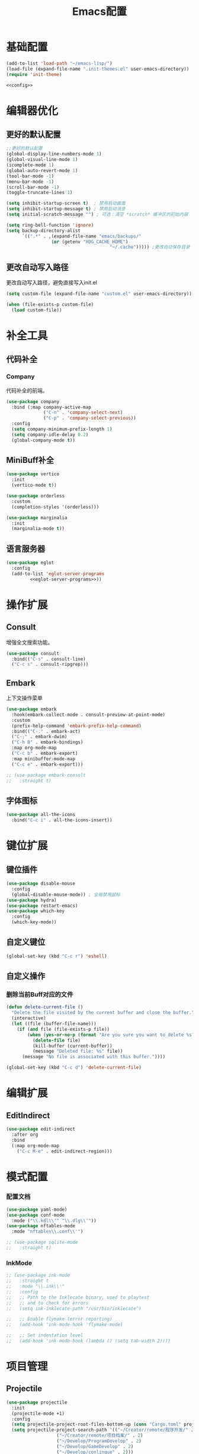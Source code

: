 #+TITLE: Emacs配置

* 基础配置
#+begin_src emacs-lisp :tangle init.el :noweb yes :noweb-prefix no
  (add-to-list 'load-path "~/emacs-lisp/")  
  (load-file (expand-file-name ".init-themes.el" user-emacs-directory))
  (require 'init-theme)

  <<config>>
#+end_src

* 编辑器优化
** 更好的默认配置
#+begin_src emacs-lisp :noweb-ref config
  ;;更好的默认配置
  (global-display-line-numbers-mode 1)
  (global-visual-line-mode 1)
  (icomplete-mode 1)
  (global-auto-revert-mode 1)
  (tool-bar-mode -1)
  (menu-bar-mode -1)
  (scroll-bar-mode -1)
  (toggle-truncate-lines 1)

  (setq inhibit-startup-screen t)  ; 禁用启动画面
  (setq inhibit-startup-message t) ; 禁用启动消息
  (setq initial-scratch-message "") ; 可选：清空 *scratch* 缓冲区的初始内容

  (setq ring-bell-function 'ignore)
  (setq backup-directory-alist
        `((".*" . ,(expand-file-name "emacs/backups/"
  				   (or (getenv "XDG_CACHE_HOME")
                                         "~/.cache"))))) ;更改自动保存目录
#+end_src

** 更改自动写入路径
更改自动写入路径，避免直接写入init.el
#+begin_src emacs-lisp :noweb-ref config
  (setq custom-file (expand-file-name "custom.el" user-emacs-directory))
  
  (when (file-exists-p custom-file)
    (load custom-file))
#+end_src


* 补全工具
** 代码补全
*** Company
代码补全的前端。
#+begin_src emacs-lisp :noweb-ref config
  (use-package company
    :bind (:map company-active-map
                ("C-n" . 'company-select-next)
                ("C-p" . 'company-select-previous))
    :config
    (setq company-minimum-prefix-length 1)
    (setq company-idle-delay 0.2)
    (global-company-mode t))
#+end_src

** MiniBuff补全
#+begin_src emacs-lisp :noweb-ref config
  (use-package vertico
    :init
    (vertico-mode t))

  (use-package orderless
    :custom
    (completion-styles '(orderless)))
  
  (use-package marginalia
    :init
    (marginalia-mode t))
#+end_src

** 语言服务器
#+begin_src emacs-lisp :noweb-ref :noweb yes :noweb-prefix no
  (use-package eglot
    :config    
    (add-to-list 'eglot-server-programs
  	       <<eglot-server-programs>>))
#+end_src

* 操作扩展
** Consult
增强全文搜索功能。
#+begin_src emacs-lisp :noweb-ref config
  (use-package consult
    :bind(("C-s" . consult-line)
  	("C-c s" . consult-ripgrep)))
#+end_src

** Embark
上下文操作菜单
#+begin_src emacs-lisp :noweb-ref config
  (use-package embark
    :hook(embark-collect-mode . consult-preview-at-point-mode)
    :custom
    (prefix-help-command 'embark-prefix-help-command)
    :bind(("C-." . embark-act)
  	("C-;" . embark-dwim)
  	("C-h B" . embark-bindings)
  	:map org-mode-map
  	("C-c b" . embark-export)
  	:map minibuffer-mode-map
  	("C-c e" . embark-export)))

  ;; (use-package embark-consult
  ;;   :straight t)
#+end_src

** 字体图标
#+begin_src emacs-lisp :noweb-ref config
(use-package all-the-icons
  :bind("C-c i" . all-the-icons-insert))
#+end_src

* 键位扩展
** 键位插件
#+begin_src emacs-lisp :noweb-ref config
  (use-package disable-mouse
    :config
    (global-disable-mouse-mode)) ; 全局禁用鼠标
  (use-package hydra)
  (use-package restart-emacs)
  (use-package which-key
    :config
    (which-key-mode))
#+end_src

** 自定义键位
#+begin_src emacs-lisp :noweb-ref config
  (global-set-key (kbd "C-c r") 'eshell)
#+end_src

** 自定义操作
*** 删除当前Buff对应的文件
#+begin_src emacs-lisp :noweb-ref config
  (defun delete-current-file ()
    "Delete the file visited by the current buffer and close the buffer."
    (interactive)
    (let ((file (buffer-file-name)))
      (if (and file (file-exists-p file))
          (when (yes-or-no-p (format "Are you sure you want to delete %s? " file))
            (delete-file file)
            (kill-buffer (current-buffer))
            (message "Deleted file: %s" file))
        (message "No file is associated with this buffer."))))

  (global-set-key (kbd "C-c d") 'delete-current-file)
#+end_src

* 编辑扩展
** EditIndirect
#+begin_src emacs-lisp :noweb-ref config
(use-package edit-indirect
  :after org
  :bind
  (:map org-mode-map
	("C-c M-e" . edit-indirect-region)))
#+end_src

* 模式配置
*** 配置文档
#+begin_src emacs-lisp :noweb-ref config
  (use-package yaml-mode)
  (use-package conf-mode
    :mode ("\\.kdl\\'" "\\.dlg\\'"))
  (use-package nftables-mode
    :mode "nftables\\.conf\\'")

  ;; (use-package sqlite-mode
  ;;   :straight t)
#+end_src

*** InkMode
#+begin_src emacs-lisp :noweb-ref config
  ;; (use-package ink-mode
  ;;   :straight t
  ;;   :mode "\\.ink\\'"
  ;;   :config
  ;;   ;; Path to the Inklecate binary, used to playtest
  ;;   ;; and to check for errors
  ;;   (setq ink-inklecate-path "/usr/bin/inklecate")

  ;;   ;; Enable flymake (error reporting)
  ;;   (add-hook 'ink-mode-hook 'flymake-mode)

  ;;   ;; Set indentation level
  ;;   (add-hook 'ink-mode-hook (lambda () (setq tab-width 2))))
#+end_src

* 项目管理
** Projectile
#+begin_src emacs-lisp :noweb-ref config
  (use-package projectile
    :init
    (projectile-mode +1)
    :config
    (setq projectile-project-root-files-bottom-up (cons "Cargo.toml" projectile-project-root-files-bottom-up))
    (setq projectile-project-search-path '(("~/Creator/remote/程序开发/" . 3)
  					 ("~/Creator/remote/项目档案/" . 2)
  					 ("~/Develop/ProgramDevelop" . 2)
  					 ("~/Develop/GameDevelop" . 2)
  					 ("~/Develop/conlingue" . 2)))
    (projectile-discover-projects-in-search-path)
    :bind-keymap
    ("C-c p" . projectile-command-map))
#+end_src

* AI辅助
** AI前置库
#+begin_src emacs-lisp :noweb-ref config
(use-package llm)
#+end_src

** Ellama
#+begin_src emacs-lisp :noweb-ref config
  ;; (use-package ellama
  ;;   :straight t
  ;;   :bind ("C-c e" . ellama)
  ;;   ;; send last message in chat buffer with C-c C-c
  ;;   :hook (org-ctrl-c-ctrl-c-final . ellama-chat-send-last-message)
  ;;   :init
  ;;   (require 'llm-ollama)
  ;;   (setopt ellama-language "Chinese")
  ;;   (setopt ellama-provider
  ;;   	  (make-llm-ollama
  ;;   	   ;; this model should be pulled to use it
  ;;   	   ;; value should be the same as you print in terminal during pull
  ;;   	   :chat-model "deepseek-r1:8b"
  ;;   	   :embedding-model "bge-m3:latest"
  ;;   	   :default-chat-non-standard-params '(("num_ctx" . 8192))))
  ;;   (setopt ellama-summarization-provider ellama-provider)
  ;;   (setopt ellama-coding-provider ellama-provider)
    
  ;;   (setopt ellama-extraction-provider ellama-provider)
  ;;   ;; Naming Provider
  ;;   (setopt ellama-naming-provider ellama-provider)
  ;;   (setopt ellama-naming-scheme 'ellama-generate-name-by-llm)
  ;;   ;; Translater Provider
  ;;   (setopt ellama-translation-provider ellama-provider)
  ;;   (setopt ellama-extraction-provider ellama-provider)
  ;;   (setopt ellama-providers
  ;;   	  '(("deepseek-r1" . (make-llm-ollama
  ;;   			      :chat-model "deepseek-r1:8b"
  ;;   			      :embedding-model "bge-m3:latest"
  ;; 			      :default-chat-non-standard-params '(("num_ctx" . 8192))))))
  ;;   :config
  ;;   (setopt ellama-auto-scroll t)
  ;;   ;; show ellama context in header line in all buffers
  ;;   (ellama-context-header-line-global-mode +1)
  ;;   ;; show ellama session id in header line in all buffers
  ;;   (ellama-session-header-line-global-mode +1)
  ;;   (advice-add 'pixel-scroll-precision :before #'ellama-disable-scroll)
  ;;   (advice-add 'end-of-buffer :after #'ellama-enable-scroll))
#+end_src

** Aider
#+begin_src emacs-lisp :noweb-ref config
  ;; (use-package aider
  ;;   :straight (:host github :repo "tninja/aider.el")
  ;;   :bind (("C-c C-a" . aider-transient-menu))
  ;;   :custom
  ;;   (aider-popular-models '("ollama_chat/starcoder2:instruct" "ollama_chat/deepseek-coder-v2:16b-lite-instruct-q4_K_M"))
  ;;   :config
  ;;   (setenv "OLLAMA_API_BASE" "http://127.0.0.1:11434"))
#+end_src

* 写作
** Ekg
Ekg是方便快速整理灵感和笔记的笔记插件。
#+begin_src emacs-lisp :noweb-ref config
(use-package triples)
(use-package ekg
  :bind (("C-c n c" . ekg-capture)
	 ("C-c n u" . ekg-capture-url)
	 ("C-c n f" . ekg-capture-file)
	 ("C-c n s" . ekg-search)
	 ("C-c n S" . ekg-embedding-search)
	 ("C-c n q" . ekg-llm-query-with-notes)
	 ("C-c n D" . ekg-show-notes-in-drafts)
	 ("C-c n T" . ekg-show-notes-for-trash)
	 ("C-c n o" . ekg-browse-url)
	 ("C-c n d" . ekg-show-notes-for-today)
	 ("C-c n t" . ekg-show-notes-with-tag)
	 ("C-c n w" . ekg-llm-send-and-append-note)
	 ("C-c n r" . ekg-llm-send-and-replace-note)
	 ("C-c n L" . ekg-show-notes-latest-captured)
	 ("C-c n l" . ekg-show-notes-latest-modified))
  :init
  (require 'ekg-embedding)
  (ekg-embedding-generate-on-save)
  (require 'ekg-llm)
  (require 'llm-ollama)  ;; The specific provider you are using must be loaded.
  (let ((deepseek-r1 (make-llm-ollama
		      :chat-model "deepseek-r1:8b"
		      :embedding-model "bge-m3:latest"
		      :default-chat-non-standard-params '(("num_ctx" . 8192))))
	(phi4 (make-llm-ollama
	       :chat-model "phi4-mini:latest"
	       :embedding-model "bge-m3:latest"
	       :default-chat-non-standard-params '(("num_ctx" . 8192))))
	(qwen3 (make-llm-ollama
		:chat-model "qwen3:4b"
		:embedding-model "bge-m3:latest"
		:default-chat-non-standard-params '(("num_ctx" . 8192))))
	(bge-m3 (make-llm-ollama
		 :embedding-model "bge-m3:latest")))
    (setq ekg-llm-provider qwen3
          ekg-embedding-provider bge-m3))
  :config
  (setq ekg-db-file "~/Creator/remote/YumiEko/yumieko.db")
  (setq warning-suppress-types '((org-element)))
  (setq ekg-truncation-method 'character)
  (require 'ekg-logseq)
  (setq ekg-logseq-dir "~/Creator/remote/YumiEko/logseq/")
  (ekg-logseq-export))
#+end_src

* Org配置
** 简单Org配置
#+begin_src emacs-lisp :noweb-ref config
  (use-package org)
  (use-package emacsql)
  (use-package ox-hugo
    :after ox)
  (setq org-plantuml-jar-path "/usr/share/java/plantuml.jar")
#+end_src

** 键位绑定
#+begin_src emacs-lisp :noweb-ref config
(global-set-key (kbd "C-c l") #'org-store-link)
(global-set-key (kbd "C-c C-l") #'org-insert-link)
(global-set-key (kbd "C-c a") #'org-agenda)
(global-set-key (kbd "C-c c") #'org-capture)
#+end_src

** Org Download
#+begin_src emacs-lisp :noweb-ref config
  (use-package org-download
    :config
    (setq org-download-image-dir "./org-assets")
    (add-hook 'org-mode-hook 'org-download-enable))
#+end_src

** 日程管理
*** 基础配置
#+begin_src emacs-lisp :noweb-ref config
  (setq org-agenda-window-setup 'current-window)
  (setq org-agenda-start-with-log-mode t)
  (setq org-agenda-start-with-time-grid t)
  (setq org-agenda-start-on-weekday nil)
  (setq org-agenda-span 'day)
#+end_src

*** 时间格式
#+begin_src emacs-lisp :noweb-ref config
  (setq agenda-use-time-grid t)
  (setq org-agenda-time-grid '((daily today require-timed)
                                     (300
                                      600
                                      900
                                      1200
                                      1500
                                      1800
                                      2100
                                      2400)
                                     "......"
                                     "-----------------------------------------------------"
                                     ))
#+end_src

*** 关键词
#+begin_src emacs-lisp :noweb-ref config
(setq org-todo-keywords
      '((sequence "TODO(t)" "DOING(i)" "WAITING(w)" "DAILY(l)" "|" "DONE(d)" "CANCELED(c)")))
#+end_src

*** 主页文件
#+begin_src emacs-lisp :noweb-ref config
(setq org-agenda-files '("~/Creator/remote/琪可计划/琪可日程.org"))
#+end_src

*** 日程安排
#+begin_src emacs-lisp :noweb-ref config
  (setq org-agenda-custom-commands
        '(("c" "日程安排界面"
  	 ((tags "PRIORITY=\"A\""
  		((org-agenda-skip-function '(org-agenda-skip-entry-if 'todo 'done))
  		 (org-agenda-overriding-header "优先处理")))
            (agenda "")
            (tags "REFILE"
  		((org-agenda-skip-function '(org-agenda-skip-entry-if 'todo 'done))
  		 (org-agenda-overriding-header "待整理日程")
                   (org-tags-match-list-sublevels nil)))
  	  (alltodo ""
                     ((org-agenda-skip-function
                       '(org-agenda-skip-entry-if 'scheduled))
  		    (org-tags-match-list-sublevels t)
                      (org-agenda-overriding-header "未计划事项")))))  	
  	("x" "项目进度"
  	 alltodo ""
  	 ((org-agenda-files '("~/Develop/GameDevelop/夜之城传说/游戏档案/项目进度.org")))
  	 (org-agenda-use-tag-inheritance t))
  	
  	("p" "程序进度"
  	 alltodo ""
           ((org-agenda-files '()))
  	 (org-agenda-use-tag-inheritance t))
  	
  	("h" "折腾进度"
  	 alltodo ""
  	 ((org-agenda-files '("~/Creator/remote/琪可计划/琪可折腾.org")))
  	 (org-agenda-use-tag-inheritance t))))
#+end_src

* 开发环境
** CPP
*** Cmake
#+begin_src emacs-lisp :noweb-ref config
  (use-package cmake-mode)

  ;; (use-package cmake-ide
  ;;   :straight t
  ;;   :bind (:map c-mode-map
  ;; 	      ("C-c C-r" . cmake-ide-compile))
  ;;   :config
  ;;   (cmake-ide-setup))
#+end_src

*** 布局
#+begin_src emacs-lisp :noweb-ref config
  ;; 基本语法高亮 & 缩进支持
  (add-hook 'c++-mode-hook #'electric-pair-mode)
  (add-hook 'c++-mode-hook #'show-paren-mode)
  (add-hook 'c++-mode-hook #'display-line-numbers-mode)
  (add-hook 'c++-mode-hook #'indent-tabs-mode)

  ;; 设置基本缩进宽度
  (setq-default c-basic-offset 4)

  ;; 启动 GDB 时开启多窗口布局
  (setq gdb-many-windows t
        gdb-show-main t)

  (add-hook 'c-mode-hook #'eglot-ensure)
  (add-hook 'c++-mode-hook #'eglot-ensure)
#+end_src

*** LSP服务
#+begin_src emacs-lisp :noweb-ref eglot-server-programs
  `((c-mode c++-mode objc-mode) . ("$$bin/ccls$$"))
#+end_src

** Gdscript
#+begin_src emacs-lisp :noweb-ref config
  (use-package gdscript-mode
    :hook (gdscript-mode . eglot-ensure)
    ;; :init
    ;; (add-to-list 'major-mode-remap-alist '(gdscript-mode . gdscript-ts-mode))
    :config
    (setq gdscript-godot-executable "~/Applications/godot.x86_64")
    (setq gdscript-eglot-version 4.4))
#+end_src

** Rust Mode
*** Rust Mode
#+begin_src emacs-lisp :noweb-ref config
  (use-package rust-mode
    :mode "\\.rs\\'"
    :init
    (setq rust-mode-treesitter-derive t)
    :hook((rust-mode . eglot-ensure)
  	(rust-mode . (lambda () (setq indent-tabs-mode nil)))
  	(rust-mode . (lambda () (prettify-symbols-mode)))))
#+end_src

#+begin_src emacs-lisp :noweb-ref eglot-server-programs
  `(rust-mode . ("$$bin/rust-analyzer$$"))
#+end_src

*** Cargo
#+begin_src emacs-lisp :noweb-ref config
  ;; (use-package cargo
  ;;   :straight t
  ;;   :hook(rust-mode . cargo-minor-mode)
  ;;   :config
  ;;   (define-key cargo-minor-mode-command-map (kbd "C-r") #'cargo-run-eshell))
#+end_src

自定义Cargo方法。
#+begin_src emacs-lisp :noweb-ref config
  (defun cargo-run-eshell ()
    "在另一个窗口智能打开 *cargo-eshell*，并运行 cargo run。"
    (interactive)
    (let* ((buf-name "*cargo-eshell*")
  	 (default-directory (file-name-directory (or buffer-file-name default-directory)))
  	 (buf (or (get-buffer buf-name)
                    (save-window-excursion
                      (let ((b (eshell "new")))
                        (with-current-buffer b
  			(rename-buffer buf-name))
                        b)))))
      (display-buffer buf
                      '((display-buffer-reuse-window
  		       display-buffer-use-some-window
                         display-buffer-pop-up-window)
  		      (inhibit-same-window . t)))
      (with-current-buffer buf
        (goto-char (point-max))
        (eshell-send-eof-to-process)
        (insert "cargo run")
        (eshell-send-input))))
#+end_src

** Scheme
*** 模式配置
#+begin_src emacs-lisp :noweb-ref config
(use-package scheme-mode
  :mode "\\.neko\\'")

(use-package racket-mode)
#+end_src

*** Geiser工具
#+begin_src emacs-lisp :noweb-ref config
  (use-package geiser
    :config
    (setq geiser-active-implementations '(guile chibi racket)
  	geiser-mode-auto-p nil)
    (add-to-list 'load-path "$$emacs-godot-s7-scheme$$")
    (load "geiser-godot-s7-autoloads.el"))

  (use-package geiser-guile)

  ;; (use-package geiser-chibi
  ;;   :straight t)
#+end_src

*** 彩虹括号
#+begin_src emacs-lisp :noweb-ref config
(use-package rainbow-delimiters
  :hook ((prog-mode conf-mode yaml-mode) . rainbow-delimiters-mode)
  :config
  (setq rainbow-delimiters-max-face-count 5))
#+end_src

*** 强制配对
#+begin_src emacs-lisp :noweb-ref config
  (use-package paredit
    :hook((emacs-lisp-mode lisp-mode scheme-mode racket-mode racket-repl-mode) . enable-paredit-mode))
#+end_src
*** 智能匹配
#+begin_src emacs-lisp :noweb-ref config
  (use-package smartparens
    :hook (prog-mode . smartparens-mode)
    :config
    (require 'smartparens-config))
#+end_src

* 语法解析
** Treesit
#+begin_src emacs-lisp :noweb-ref config
  (use-package treesit
    :config (setq treesit-font-lock-level 4)
    :init
    (setq treesit-extra-load-path '("~/.treesitter/gdscript")))
#+end_src

* 工具
** Magit
版本控制工具。
#+begin_src emacs-lisp :noweb-ref config
  (use-package magit
    :config
    (with-eval-after-load 'git-commit
      (setq git-commit-cd-to-toplevel t)))
#+end_src

** Pinentry
配置Pinentry，允许emacs作为GPG验证前端。
#+begin_src emacs-lisp :noweb-ref config
  (use-package pinentry
    :config
    (pinentry-start)
    :custom
    (epa-pinentry-mode 'loopback))
#+end_src

* 文档
** PDF阅读
#+begin_src emacs-lisp :noweb-ref config
  (use-package pdf-tools)
#+end_src

* 通信
** 即时通信
#+begin_src emacs-lisp :noweb-ref config
  (use-package ement)
#+end_src

* 文件管理
** Dirvish
文件管理工具。
#+begin_src emacs-lisp :noweb-ref config
  (use-package dirvish
    :init
    (dirvish-override-dired-mode)
    ;:hook
    ;(dirvish-setup . dirvish-emerge-mode)
    :custom
    ;快速访问
    (dirvish-quick-access-entries
     '(("h" "~/"                          "Home")
       ("d" "~/Downloads"                  "下载")
       ("m" "/mnt/"                       "Drives")
       ("t" "~/.local/share/Trash/files/" "TrashCan")
       ("D"  "~/Develop"                  "开发目录")
       ("C"  "~/Creator"                  "创作目录")
       ("P"  "~/Pictures"                 "图片目录")
       ("g"  "~/Develop/GameDevelop"      "游戏开发")
       ("p"  "~/Develop/ProgramDevelop"   "程序开发")
       ("c"  "~/Creator/conlingue"        "造语")
       ("s"  "~/Creator/conlingue/shangrira" "香格里拉语")
       ("y"  "~/Creator/yumieko/content-org" "琪可博客")
       ("e"  "~/Creator/remote/绘画创作"  "绘画")
       ("M"  "~/Creator/remote/音乐创作"  "音乐")
       ("R"  "~/Creator/remote"           "远程创作")))
    ;分类组
    ;; (dirvish-emerge-groups
    ;;  '(("最近文件" (predicate . recent-files-2h))
    ;;    ("文档" (extensions "pdf" "tex" "bib" "equb"
    ;; 			   "org" "txt" "md"))
    ;;    ("视频" (extensions "mp4" "mkv" "webm"))
    ;;    ("音频" (extensions "mp3" "flac" "wav" "ape" "aac"
    ;; 			   "tak" "midi"))
    ;;    ("压缩包" (extensions "gz" "rar" "zip"))))

    ;; Dirvish程序绑定
     (dirvish-fd-program "$$bin/fd$$")
     (dirvish-7z-program "$$bin/7z$$")
     (dirvish-vipsthumbnail-program "$$bin/vipsthumbnail$$")
     (dirvish-ffmpegthumbnailer-program "$$bin/ffmpegthumbnailer$$")
     (dirvish-mediainfo-program "$$bin/mediainfo$$")
    ;;(dirvish-magick-program "bin/magick")

    ;; Dirvish功能配置
    (dirvish-large-directory-threshold 100)
    (dirvish-mode-line-format
     '(:left (sort symlink) :right (omit yank index)))
    (dirvish-attributes
     '(all-the-icons file-time file-size collapse subtree-state vc-state git-msg))
    (delete-by-moving-to-trash t)
    (dired-listing-switches
     "-lhv --group-directories-first")
    (dirvish-default-layout '(0 0.11 0.55))    
    :config
    (dirvish-peek-mode) ; Preview files in minibuffer
    (dirvish-side-follow-mode) ; similar to `treemacs-follow-mode'
    :bind
    (("C-c f" . dirvish-fd)
     :map dirvish-mode-map ; Dirvish inherits `dired-mode-map'
     ("a"   . dirvish-quick-access) ;快速访问
     ("f"   . dirvish-file-info-menu) ;文件信息
     ("y"   . dirvish-yank-menu) ;剪贴板菜单
     ("N"   . dirvish-narrow) ;过滤文件列表
     ("^"   . dirvish-history-last) ;上一条历史
     ("h"   . dirvish-history-jump) ; remapped `describe-mode' 历史跳转
     ("s"   . dirvish-quicksort)    ; remapped `dired-sort-toggle-or-edit' 快速排序
     ("v"   . dirvish-vc-menu)      ; remapped `dired-view-file' 版本控制
     ("w" . dirvish-copy-file-path)
     ("TAB" . dirvish-subtree-toggle) ;子树切换
     ("M-f" . dirvish-history-go-forward) ;导航到下一个历史位置
     ("M-b" . dirvish-history-go-backward) ;导航到上一个历史位置
     ("M-l" . dirvish-ls-switches-menu) ;设置ls选项
     ("M-m" . dirvish-mark-menu) ;标记操作菜单
     ("M-t" . dirvish-layout-toggle) ;布局切换
     ("M-s" . dirvish-setup-menu) ;设置菜单
     ("M-e" . dirvish-emerge-menu) ;文件归类菜单
     ("M-j" . dirvish-fd-jump) ;搜索跳转
     ("M-u" . dirvish-jump-up)))
#+end_src

** Dired相关
#+begin_src emacs-lisp :noweb-ref config
(use-package dired-git-info)
#+end_src

** 自定义Dirvish函数
#+begin_src emacs-lisp :noweb-ref config  
    (defun clear-trash ()
      (interactive)
      (let ((trash-dirs
    	 (list "~/.local/share/Trash/files" "~/.local/share/Trash/info" "~/.Trash")))
        (when (yes-or-no-p "确定要清空回收站吗？此操作不可撤销。")
          (dolist (dir trash-dirs)
            (when (file-directory-p (expand-file-name dir))
              (delete-directory (expand-file-name dir) t t)
              (make-directory (expand-file-name dir))))
          (message "回收站已清空。"))))

    (defun dirvish-jump-up ()
      "跳转到当前目录的上一级目录，等价于使用 `..` 进入上级目录。"
      (interactive)
      (if (derived-mode-p 'dired-mode)
          (let ((parent-dir (file-name-directory (directory-file-name default-directory))))
            (if parent-dir
                (dired parent-dir)
              (message "当前目录没有上一级目录！")))
        (message "当前缓冲区不是 Dirvish 或 Dired 模式。")))
#+end_src

* 终端优化
** Eat
Emacs的终端模拟器。
#+begin_src emacs-lisp :noweb-ref config
  (use-package eat
    :hook
    (eshell-load . eat-eshell-mode)
    (eshell-load . eat-eshell-visual-command-mode)
    :bind
    ("C-c t" . eat))
#+END_SRC

** Eshell
*** 语法高亮
#+begin_src emacs-lisp :noweb-ref config
  (use-package eshell-syncthing-highlighting
    :after eshell-mode
    :config
    (eshell-syntax-highlighting-global-mode +1))
#+END_SRC

*** Fish补全
#+begin_src emacs-lisp :noweb-ref config
(when (and (executable-find "$$bin/fish$$")
                 (require 'fish-completion nil t))
        (global-fish-completion-mode))
#+END_SRC


